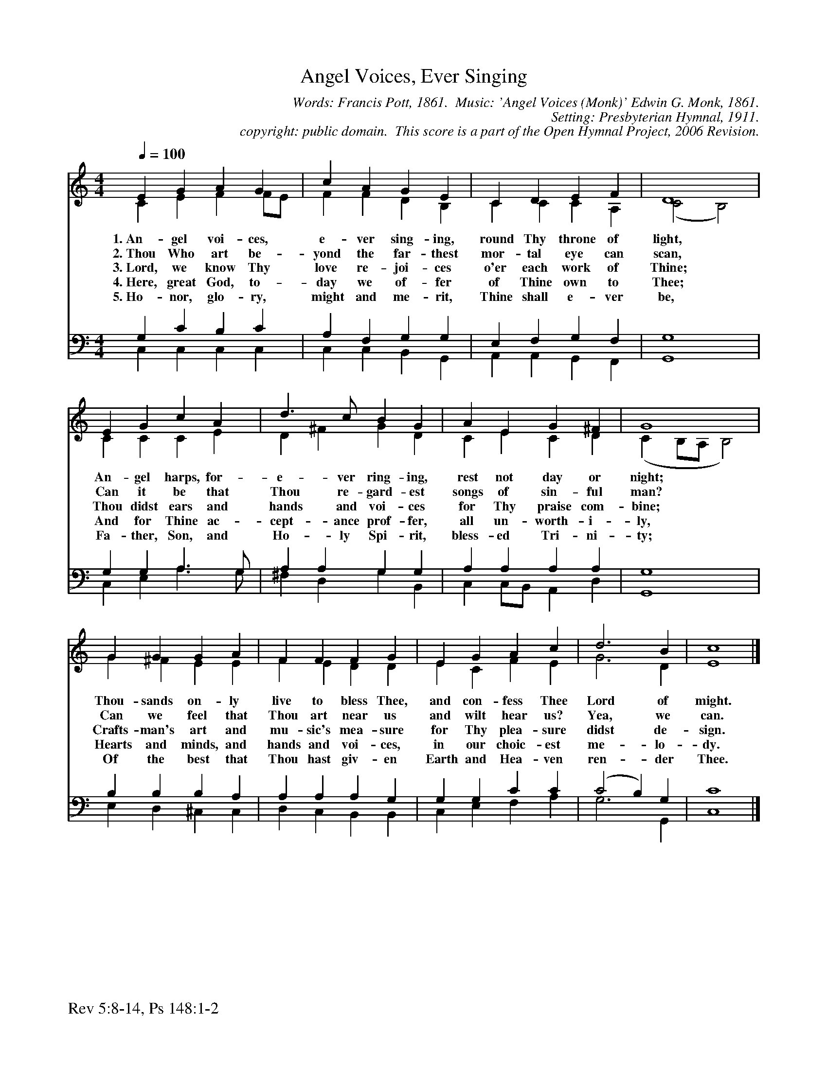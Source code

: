 %%%%%%%%%%%%%%%%%%%%%%%%%%%%%%%%%%%%
% 
% This file is a part of the Open Hymnal Project to create a free, 
% public domain, downloadable database of Christian hymns, spiritual 
% songs, and prelude/postlude music.  This music is to be distributed 
% as complete scores (words and music), using all accompaniment parts, 
% in formats that are easily accessible on most computer OS's and which
% can be freely modified by anyone.  The current format of choice is the 
% "ABC Plus" format, favored by folk music distributors on the internet.
% All scores will also be converted into pdf, MIDI, and mp3 formats.
% Some advanced features of ABC Plus are used, and for accurate 
% translation to a printed score, please consider using "abcm2ps" 
% version 4.10 or later.  I am doing my best to create a final product
% that is "Hymnal-quality", and could feasibly be used as the basis for
% a printed church hymnal.
%
% The maintainer of the Open Hymnal Project is Brian J. Dumont
% (bdumont at ameritech dot net).  I have gone through serious efforts 
% to make sure that no copyrighted material makes it into this database.
% If I am in error, please inform me as soon as possible.
%
% This entire effort has used only free software, and I am indebted to 
% the efforts of many other individuals, including the authors of
% the various ABC and ABC Plus software, the authors of "noteedit"
% where the initial layouts are done, and the maintainers of the 
% "CyberHymnal" on the web from where most of the lyrics come.
% Undoubtedly, I am also indebted to all of the great Christians who 
% wrote these hymns.
%
% This database comes with no guarantees whatsoever.
%
% I would love to get email from anyone who uses the Open Hymnal, and
% I will take requests for hymns to add.  My decision of whether to 
% add a hymn will be based on these criteria (in the following order):
% 1) It must be in the public domain
% 2) It must be a Christian piece
% 3) Whether I have access to a printed copy of the music (surprisingly,
%    a MIDI file is usually a terrible source)
% 4) Whether I like the hymn :)
%
% If you would like to contribute to the Open Hymnal Project, please 
% send an email to me, I would love the help!  PLEASE EMAIL ME IF YOU 
% FIND ANY MISTAKES, no matter how small.  I want to ensure that every 
% slur, stem, hyphenation, and punctuation mark is correct; and I'm sure 
% that there must be mistakes right now.
%
% Open Hymnal Project, 2006 Edition
%
%%%%%%%%%%%%%%%%%%%%%%%%%%%%%%%%%%%%

% PAGE LAYOUT
%
%%pagewidth	21.6000cm
%%pageheight	27.9000cm
%%scale		0.750000
%%staffsep	1.60000cm
%%exprabove	false
%%measurebox	false
%%footer "Rev 5:8-14, Ps 148:1-2		"
%
%%postscript /crdc{	% usage: str x y crdc - cresc, decresc, ..
%%postscript	/Times-Italic 14 selectfont
%%postscript	M -6 4 RM show}!
%%deco rit 6 crdc 20 2 24 ritard.
%%deco acc 6 crdc 20 2 24 accel.

X: 1
T: Angel Voices, Ever Singing
C: Words: Francis Pott, 1861.  Music: 'Angel Voices (Monk)' Edwin G. Monk, 1861. 
C: Setting: Presbyterian Hymnal, 1911.
C: copyright: public domain.  This score is a part of the Open Hymnal Project, 2006 Revision.
S: Music source: 'The Hymnal, Revised' The Presbyterian Board of Publication, 1911 Hymn 98.
M: 4/4 % time signature
L: 1/4 % default length
%%staves (S1V1 S1V2) | (S2V1 S2V2) 
V: S1V1 clef=treble 
V: S1V2 
V: S2V1 clef=bass 
V: S2V2 
K: C % key signature
%
%%MIDI program 1 0 % Piano 1
%%MIDI program 2 0 % Piano 1
%%MIDI program 3 0 % Piano 1
%%MIDI program 4 0 % Piano 1
%
% 1
[V: S1V1]  [Q:1/4=100] E G A G | c A G E | C D E F | D4 |
w: 1.~An- gel voi- ces, e- ver sing- ing, round Thy throne of light, 
w: 2.~Thou Who art be- yond the far- thest mor- tal eye can scan, 
w: 3.~Lord, we know Thy love re- joi- ces o'er each work of Thine; 
w: 4.~Here, great God, to- day we of- fer of Thine own to Thee; 
w: 5.~Ho- nor, glo- ry, might and me- rit, Thine shall e- ver be, 
[V: S1V2]  C E F F/E/ | F F D B, | C C C A, | (C2 B,2) |
[V: S2V1]  G, C B, C | A, F, G, G, | E, F, G, F, | G,4 |
[V: S2V2]  C, C, C, C, | C, C, B,, G,, | A,, A,, G,, F,, | G,,4 |
% 5
[V: S1V1]  E G c A | d3/2 c/ B G | A E G ^F | G4 |
w: An- gel harps, for- e- ver ring- ing, rest not day or night; 
w: Can it be that Thou re- gard- est songs of sin- ful man? 
w: Thou didst ears and hands and voi- ces for Thy praise com- bine; 
w: And for Thine ac- cept- ance prof- fer, all un- worth- i- ly, 
w: Fa- ther, Son, and Ho- ly Spi- rit, bless- ed Tri- ni- ty; 
[V: S1V2]  C C C E | D ^F G D | C E C D | (C B,/A,/ B,2) |
[V: S2V1]  G, G, A,3/2 G,/ | A, A, G, G, | A, A, A, A, | G,4 |
[V: S2V2]  C, E, A,3/2 G,/ | ^F, D, G, B,, | C, C,/B,,/ A,, D, | G,,4 |
% 9
[V: S1V1]  G G G A | F F F G | E G A c | d3 B | c4 |]
w: Thou- sands on- ly live to bless Thee, and con- fess Thee Lord of might. 
w: Can we feel that Thou art near us and wilt hear us? Yea, we can. 
w: Crafts- man's art and mu- sic's mea- sure for Thy plea- sure didst de- sign. 
w: Hearts and minds, and hands and voi- ces, in our choic- est me- lo- dy. 
w: Of the best that Thou hast giv- en Earth and Hea- ven ren- der Thee. 
[V: S1V2]  G ^F E E | F E D D | E C F E | G3 D | E4 |]
[V: S2V1]  B, B, B, A, | A, A, A, G, | G, G, C C | (C2 B,) G, | C4 |]
[V: S2V2]  E, D, ^C, C, | D, C, B,, B,, | C, E, F, A, | G,3 G,, | C,4 |]
% 15
